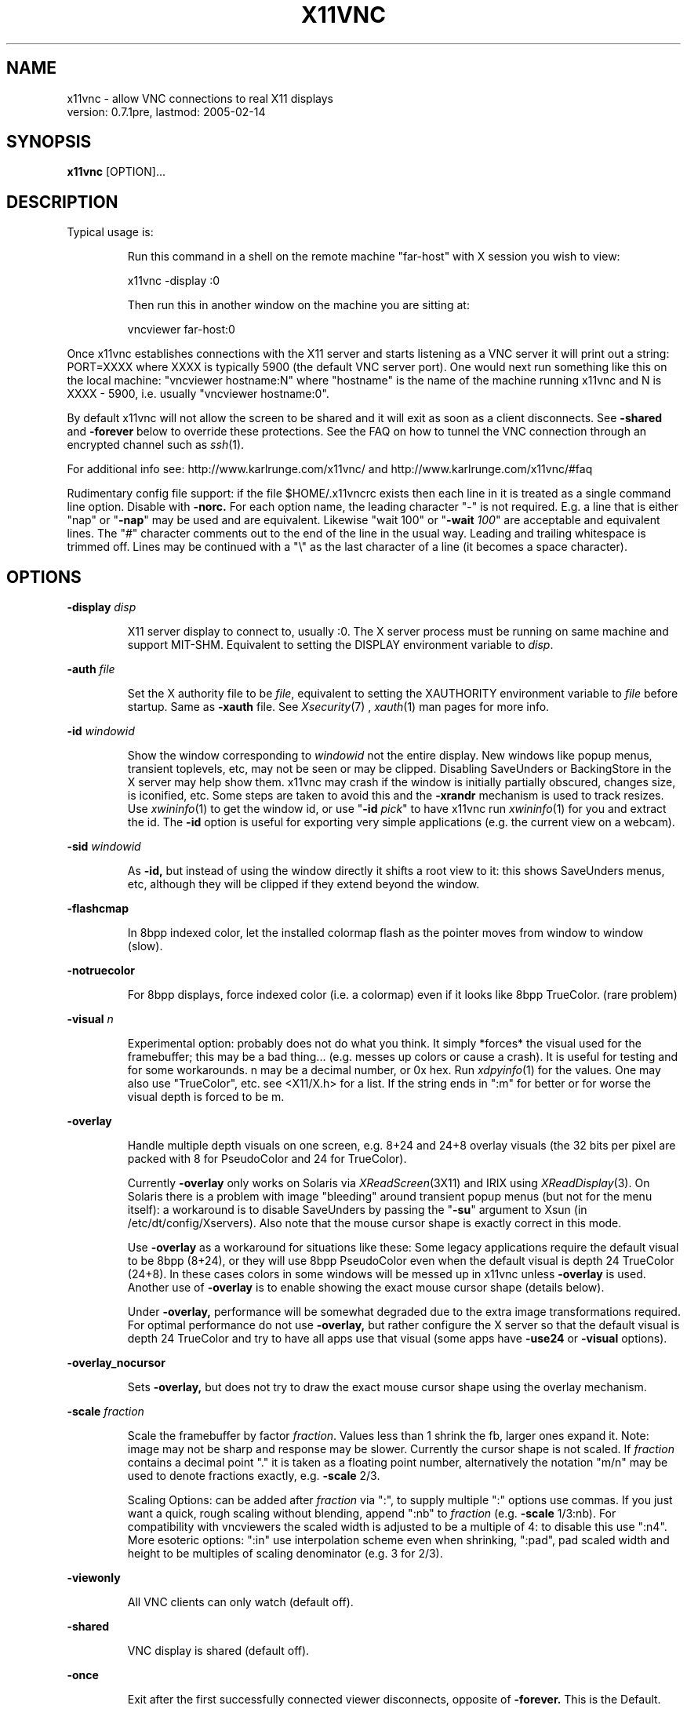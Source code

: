 .\" This file was automatically generated from x11vnc -help output.
.TH X11VNC "1" "February 2005" "x11vnc " "User Commands"
.SH NAME
x11vnc - allow VNC connections to real X11 displays
         version: 0.7.1pre, lastmod: 2005-02-14
.SH SYNOPSIS
.B x11vnc
[OPTION]...
.SH DESCRIPTION
.PP
Typical usage is:
.IP
Run this command in a shell on the remote machine "far-host"
with X session you wish to view:
.IP
x11vnc -display :0
.IP
Then run this in another window on the machine you are sitting at:
.IP
vncviewer far-host:0
.PP
Once x11vnc establishes connections with the X11 server and starts listening
as a VNC server it will print out a string: PORT=XXXX where XXXX is typically
5900 (the default VNC server port).  One would next run something like
this on the local machine: "vncviewer hostname:N" where "hostname" is
the name of the machine running x11vnc and N is XXXX - 5900, i.e. usually
"vncviewer hostname:0".
.PP
By default x11vnc will not allow the screen to be shared and it will exit
as soon as a client disconnects.  See \fB-shared\fR and \fB-forever\fR below to override
these protections.  See the FAQ on how to tunnel the VNC connection through
an encrypted channel such as 
.IR ssh (1).
.PP
For additional info see: http://www.karlrunge.com/x11vnc/
and  http://www.karlrunge.com/x11vnc/#faq
.PP
Rudimentary config file support: if the file $HOME/.x11vncrc exists then each
line in it is treated as a single command line option.  Disable with \fB-norc.\fR
For each option name, the leading character "-" is not required.  E.g. a
line that is either "nap" or "\fB-nap\fR" may be used and are equivalent.
Likewise "wait 100" or "\fB-wait\fR \fI100\fR" are acceptable and equivalent lines.
The "#" character comments out to the end of the line in the usual way.
Leading and trailing whitespace is trimmed off.  Lines may be continued with
a "\\" as the last character of a line (it becomes a space character).
.PP
.SH OPTIONS

.PP
\fB-display\fR \fIdisp\fR
.IP
X11 server display to connect to, usually :0.  The X
server process must be running on same machine and
support MIT-SHM.  Equivalent to setting the DISPLAY
environment variable to \fIdisp\fR.
.PP
\fB-auth\fR \fIfile\fR
.IP
Set the X authority file to be \fIfile\fR, equivalent to
setting the XAUTHORITY environment variable to \fIfile\fR
before startup.  Same as \fB-xauth\fR file.  See 
.IR Xsecurity (7)
,
.IR xauth (1)
man pages for more info.
.PP
\fB-id\fR \fIwindowid\fR
.IP
Show the window corresponding to \fIwindowid\fR not
the entire display.  New windows like popup menus,
transient toplevels, etc, may not be seen or may be
clipped.  Disabling SaveUnders or BackingStore in the
X server may help show them.  x11vnc may crash if the
window is initially partially obscured, changes size,
is iconified, etc.  Some steps are taken to avoid this
and the \fB-xrandr\fR mechanism is used to track resizes.  Use
.IR xwininfo (1)
to get the window id, or use "\fB-id\fR \fIpick\fR"
to have x11vnc run 
.IR xwininfo (1)
for you and extract
the id.  The \fB-id\fR option is useful for exporting very
simple applications (e.g. the current view on a webcam).
.PP
\fB-sid\fR \fIwindowid\fR
.IP
As \fB-id,\fR but instead of using the window directly it
shifts a root view to it: this shows SaveUnders menus,
etc, although they will be clipped if they extend beyond
the window.
.PP
\fB-flashcmap\fR
.IP
In 8bpp indexed color, let the installed colormap flash
as the pointer moves from window to window (slow).
.PP
\fB-notruecolor\fR
.IP
For 8bpp displays, force indexed color (i.e. a colormap)
even if it looks like 8bpp TrueColor. (rare problem)
.PP
\fB-visual\fR \fIn\fR
.IP
Experimental option: probably does not do what you
think.  It simply *forces* the visual used for the
framebuffer; this may be a bad thing... (e.g. messes
up colors or cause a crash). It is useful for testing
and for some workarounds.  n may be a decimal number,
or 0x hex.  Run 
.IR xdpyinfo (1)
for the values.  One may
also use "TrueColor", etc. see <X11/X.h> for a list.
If the string ends in ":m" for better or for worse
the visual depth is forced to be m.
.PP
\fB-overlay\fR
.IP
Handle multiple depth visuals on one screen, e.g. 8+24
and 24+8 overlay visuals (the 32 bits per pixel are
packed with 8 for PseudoColor and 24 for TrueColor).
.IP
Currently \fB-overlay\fR only works on Solaris via
.IR XReadScreen (3X11)
and IRIX using 
.IR XReadDisplay (3).
On Solaris there is a problem with image "bleeding"
around transient popup menus (but not for the menu
itself): a workaround is to disable SaveUnders
by passing the "\fB-su\fR" argument to Xsun (in
/etc/dt/config/Xservers).  Also note that the mouse
cursor shape is exactly correct in this mode.
.IP
Use \fB-overlay\fR as a workaround for situations like these:
Some legacy applications require the default visual to
be 8bpp (8+24), or they will use 8bpp PseudoColor even
when the default visual is depth 24 TrueColor (24+8).
In these cases colors in some windows will be messed
up in x11vnc unless \fB-overlay\fR is used.  Another use of
\fB-overlay\fR is to enable showing the exact mouse cursor
shape (details below).
.IP
Under \fB-overlay,\fR performance will be somewhat degraded
due to the extra image transformations required.
For optimal performance do not use \fB-overlay,\fR but rather
configure the X server so that the default visual is
depth 24 TrueColor and try to have all apps use that
visual (some apps have \fB-use24\fR or \fB-visual\fR options).
.PP
\fB-overlay_nocursor\fR
.IP
Sets \fB-overlay,\fR but does not try to draw the exact mouse
cursor shape using the overlay mechanism.
.PP
\fB-scale\fR \fIfraction\fR
.IP
Scale the framebuffer by factor \fIfraction\fR.  Values
less than 1 shrink the fb, larger ones expand it.
Note: image may not be sharp and response may be
slower.  Currently the cursor shape is not scaled.
If \fIfraction\fR contains a decimal point "." it
is taken as a floating point number, alternatively
the notation "m/n" may be used to denote fractions
exactly, e.g. \fB-scale\fR 2/3.
.IP
Scaling Options: can be added after \fIfraction\fR via
":", to supply multiple ":" options use commas.
If you just want a quick, rough scaling without
blending, append ":nb" to \fIfraction\fR (e.g. \fB-scale\fR
1/3:nb).  For compatibility with vncviewers the scaled
width is adjusted to be a multiple of 4: to disable
this use ":n4".  More esoteric options: ":in" use
interpolation scheme even when shrinking, ":pad",
pad scaled width and height to be multiples of scaling
denominator (e.g. 3 for 2/3).
.PP
\fB-viewonly\fR
.IP
All VNC clients can only watch (default off).
.PP
\fB-shared\fR
.IP
VNC display is shared (default off).
.PP
\fB-once\fR
.IP
Exit after the first successfully connected viewer
disconnects, opposite of \fB-forever.\fR This is the Default.
.PP
\fB-forever\fR
.IP
Keep listening for more connections rather than exiting
as soon as the first client(s) disconnect. Same as \fB-many\fR
.PP
\fB-timeout\fR \fIn\fR
.IP
Exit unless a client connects within the first n seconds
of startup.
.PP
\fB-inetd\fR
.IP
Launched by 
.IR inetd (1):
stdio instead of listening socket.
Note: if you are not redirecting stderr to a log file
(via shell 2> or \fB-o\fR option) you must also specify the
\fB-q\fR option, otherwise the stderr goes to the viewer.
.PP
\fB-connect\fR \fIstring\fR
.IP
For use with "vncviewer -listen" reverse connections.
If \fIstring\fR has the form "host" or "host:port"
the connection is made once at startup.  Use commas
for a list of host's and host:port's.
.IP
If \fIstring\fR contains "/" it is instead interpreted
as a file to periodically check for new hosts.
The first line is read and then the file is truncated.
Be careful for this usage mode if x11vnc is running as
root (e.g. via 
.IR inetd (1)
or 
.IR gdm (1)
).
.PP
\fB-vncconnect,\fR \fB-novncconnect\fR
.IP
Monitor the VNC_CONNECT X property set by the standard
VNC program 
.IR vncconnect (1).
When the property is
set to "host" or "host:port" establish a reverse
connection.  Using 
.IR xprop (1)
instead of vncconnect may
work (see the FAQ).  Default: \fB-vncconnect\fR
.PP
\fB-allow\fR \fIhost1[,host2..]\fR
.IP
Only allow client connections from hosts matching
the comma separated list of hostnames or IP addresses.
Can also be a numerical IP prefix, e.g. "192.168.100."
to match a simple subnet, for more control build
libvncserver with libwrap support (See the FAQ).  If the
list contains a "/" it instead is a interpreted as a
file containing addresses or prefixes that is re-read
each time a new client connects.  Lines can be commented
out with the "#" character in the usual way.
.PP
\fB-localhost\fR
.IP
Same as \fB-allow\fR 127.0.0.1
.PP
\fB-input\fR \fIstring\fR
.IP
Fine tuning of allowed user input.  If \fIstring\fR does
not contain a comma "," the tuning applies only to
normal clients.  Otherwise the part before "," is
for normal clients and the part after for view-only
clients.  "K" is for Keystroke input, "M" for
Mouse-motion input, and "B" for Button-click input.
Their presence in the string enables that type of input.
E.g. "\fB-input\fR \fIM\fR" means normal users can only move
the mouse and  "\fB-input\fR \fIKMB,M\fR" lets normal users do
anything and enables view-only users to move the mouse.
This option is ignored when a global \fB-viewonly\fR is in
effect (all input is discarded).
.PP
\fB-viewpasswd\fR \fIstring\fR
.IP
Supply a 2nd password for view-only logins.  The \fB-passwd\fR
(full-access) password must also be supplied.
.PP
\fB-passwdfile\fR \fIfilename\fR
.IP
Specify libvncserver \fB-passwd\fR via the first line of
the file \fIfilename\fR instead of via command line.
If a second non blank line exists in the file it
is taken as a view-only password (i.e. \fB-viewpasswd)\fR
To supply an empty password for either field use the
string "__EMPTY__".  Note: \fB-passwdfile\fR is a simple
plaintext passwd, see also \fB-rfbauth\fR and \fB-storepasswd\fR
below for obfuscated passwords.  Neither should be
readable by others.
.PP
\fB-storepasswd\fR \fIpass\fR \fIfile\fR
.IP
Store password \fIpass\fR as the VNC password in the
file \fIfile\fR.  Once the password is stored the
program exits.  Use the password via "\fB-rfbauth\fR \fIfile\fR"
.PP
\fB-accept\fR \fIstring\fR
.IP
Run a command (possibly to prompt the user at the
X11 display) to decide whether an incoming client
should be allowed to connect or not.  \fIstring\fR is
an external command run via 
.IR system (3)
or some special
cases described below.  Be sure to quote \fIstring\fR
if it contains spaces, shell characters, etc.  If the
external command returns 0 the client is accepted,
otherwise the client is rejected.  See below for an
extension to accept a client view-only.
.IP
If x11vnc is running as root (say from 
.IR inetd (1)
or from
display managers 
.IR xdm (1)
, 
.IR gdm (1)
, etc), think about the
security implications carefully before supplying this
option (likewise for the \fB-gone\fR option).
.IP
Environment: The RFB_CLIENT_IP environment variable will
be set to the incoming client IP number and the port
in RFB_CLIENT_PORT (or -1 if unavailable).  Similarly,
RFB_SERVER_IP and RFB_SERVER_PORT (the x11vnc side
of the connection), are set to allow identification
of the tcp virtual circuit.  The x11vnc process
id will be in RFB_X11VNC_PID, a client id number in
RFB_CLIENT_ID, and the number of other connected clients
in RFB_CLIENT_COUNT.  RFB_MODE will be "accept"
.IP
If \fIstring\fR is "popup" then a builtin popup window
is used.  The popup will time out after 120 seconds,
use "popup:N" to modify the timeout to N seconds
(use 0 for no timeout)
.IP
If \fIstring\fR is "xmessage" then an 
.IR xmessage (1)
invocation is used for the command.  xmessage must be
installed on the machine for this to work.
.IP
Both "popup" and "xmessage" will present an option
for accepting the client "View-Only" (the client
can only watch).  This option will not be presented if
\fB-viewonly\fR has been specified, in which case the entire
display is view only.
.IP
If the user supplied command is prefixed with something
like "yes:0,no:*,view:3 mycommand ..." then this
associates the numerical command return code with
the actions: accept, reject, and accept-view-only,
respectively.  Use "*" instead of a number to indicate
the default action (in case the command returns an
unexpected value).  E.g. "no:*" is a good choice.
.IP
Note that x11vnc blocks while the external command
or popup is running (other clients may see no updates
during this period).
.IP
More \fB-accept\fR tricks: use "popupmouse" to only allow
mouse clicks in the builtin popup to be recognized.
Similarly use "popupkey" to only recognize
keystroke responses.  These are to help avoid the
user accidentally accepting a client by typing or
clicking. All 3 of the popup keywords can be followed
by +N+M to supply a position for the popup window.
The default is to center the popup window.
.PP
\fB-gone\fR \fIstring\fR
.IP
As \fB-accept,\fR except to run a user supplied command when
a client goes away (disconnects).  RFB_MODE will be
set to "gone" and the other RFB_* variables are as
in \fB-accept.\fR  Unlike \fB-accept,\fR the command return code
is not interpreted by x11vnc.  Example: \fB-gone\fR 'xlock &'
.PP
\fB-users\fR \fIlist\fR
.IP
If x11vnc is started as root (say from 
.IR inetd (1)
or
from display managers 
.IR xdm (1)
, 
.IR gdm (1)
, etc), then as
soon as possible after connections to the display are
established try to switch to one of the users in the
comma separated \fIlist\fR.  If x11vnc is not running as
root this option is ignored.
.IP
Why use this option?  In general it is not needed
since x11vnc is already connected to the display and
can perform its primary functions.  The option was
added to make some of the *external* utility commands
x11vnc occasionally runs work properly.  In particular
under GNOME and KDE to implement the "\fB-solid\fR \fIcolor\fR"
feature external commands (gconftool-2 and dcop) must be
run as the user owning the desktop session.  Since this
option switches userid it also affects the userid used
to run the processes for the \fB-accept\fR and \fB-gone\fR options.
It also affects the ability to read files for options
such as \fB-connect,\fR \fB-allow,\fR and \fB-remap.\fR  Note that the
\fB-connect\fR file is also sometimes written to.
.IP
So be careful with this option since in many situations
its use can decrease security.
.IP
The switch to a user will only take place if the
display can still be successfully opened as that user
(this is primarily to try to guess the actual owner
of the session). Example: "\fB-users\fR \fIfred,wilma,betty\fR".
Note that a malicious user "barney" by quickly using
"xhost +" when logging in may get x11vnc to switch
to user "fred".  What happens next?
.IP
Under display managers it may be a long time before
the switch succeeds (i.e. a user logs in).  To make
it switch immediately regardless if the display
can be reopened prefix the username with the +
character. E.g. "\fB-users\fR \fI+bob\fR" or "\fB-users\fR \fI+nobody\fR".
The latter (i.e. switching immediately to user
"nobody") is probably the only use of this option
that increases security.
.IP
To immediately switch to a user *before* connections to
the display are made or any files opened use the "="
character: "\fB-users\fR \fI=bob\fR".  That user needs to be able
to open the display of course.
.IP
The special user "guess=" means to examine the utmpx
database (see 
.IR who (1)
) looking for a user attached to
the display number (from DISPLAY or \fB-display\fR option)
and try him/her.  To limit the list of guesses, use:
"\fB-users\fR \fIguess=bob,betty\fR".
.IP
Even more sinister is the special user "lurk=" that
means to try to guess the DISPLAY from the utmpx login
database as well.  So it "lurks" waiting for anyone
to log into an X session and then connects to it.
Specify a list of users after the = to limit which
users will be tried.  If the first user in the list
is something like ":0" or ":0-2" that indicates a
range of DISPLAY numbers that will be tried (regardless
of whether they are in the utmpx database) for all
users that are logged in.  Examples: "\fB-users\fR \fIlurk=\fR"
and "\fB-users\fR \fIlurk=:0-1,bob,mary\fR"
.IP
Be especially careful using the "guess=" and "lurk="
modes.  They are not recommended for use on machines
with untrustworthy local users.
.PP
\fB-noshm\fR
.IP
Do not use the MIT-SHM extension for the polling.
Remote displays can be polled this way: be careful this
can use large amounts of network bandwidth.  This is
also of use if the local machine has a limited number
of shm segments and \fB-onetile\fR is not sufficient.
.PP
\fB-flipbyteorder\fR
.IP
Sometimes needed if remotely polled host has different
endianness.  Ignored unless \fB-noshm\fR is set.
.PP
\fB-onetile\fR
.IP
Do not use the new copy_tiles() framebuffer mechanism,
just use 1 shm tile for polling.  Limits shm segments
used to 3.
.PP
\fB-solid\fR \fI[color]\fR
.IP
To improve performance, when VNC clients are connected
try to change the desktop background to a solid color.
The [color] is optional: the default color is "cyan4".
For a different one specify the X color (rgb.txt name,
e.g. "darkblue" or numerical "#RRGGBB").
.IP
Currently this option only works on GNOME, KDE, CDE,
and classic X (i.e. with the background image on the
root window).  The "gconftool-2" and "dcop" external
commands are run for GNOME and KDE respectively.
Other desktops won't work, e.g. XFCE (send us the
corresponding commands if you find them).  If x11vnc is
running as root (
.IR inetd (1)
or 
.IR gdm (1)
), the \fB-users\fR option
may be needed for GNOME and KDE.  If x11vnc guesses
your desktop incorrectly, you can force it by prefixing
color with "gnome:", "kde:", "cde:" or "root:".
.PP
\fB-blackout\fR \fIstring\fR
.IP
Black out rectangles on the screen. \fIstring\fR is a
comma separated list of WxH+X+Y type geometries for
each rectangle.
.PP
\fB-xinerama\fR
.IP
If your screen is composed of multiple monitors
glued together via XINERAMA, and that screen is
non-rectangular this option will try to guess the
areas to black out (if your system has libXinerama).
In general on XINERAMA displays you may need to use the
\fB-xwarppointer\fR option if the mouse pointer misbehaves.
.PP
\fB-xrandr\fR \fI[mode]\fR
.IP
If the display supports the XRANDR (X Resize, Rotate
and Reflection) extension, and you expect XRANDR events
to occur to the display while x11vnc is running, this
options indicates x11vnc should try to respond to
them (as opposed to simply crashing by assuming the
old screen size).  See the 
.IR xrandr (1)
manpage and run
\'xrandr \fB-q'\fR for more info.  [mode] is optional and
described below.
.IP
Since watching for XRANDR events and errors increases
polling overhead, only use this option if XRANDR changes
are expected.  For example on a rotatable screen PDA or
laptop, or using a XRANDR-aware Desktop where you resize
often.  It is best to be viewing with a vncviewer that
supports the NewFBSize encoding, since it knows how to
react to screen size changes.  Otherwise, libvncserver
tries to do so something reasonable for viewers that
cannot do this (portions of the screen may be clipped,
unused, etc).
.IP
"mode" defaults to "resize", which means create a
new, resized, framebuffer and hope all viewers can cope
with the change.  "newfbsize" means first disconnect
all viewers that do not support the NewFBSize VNC
encoding, and then resize the framebuffer.  "exit"
means disconnect all viewer clients, and then terminate
x11vnc.
.PP
\fB-padgeom\fR \fIWxH\fR
.IP
Whenever a new vncviewer connects, the framebuffer is
replaced with a fake, solid black one of geometry WxH.
Shortly afterwards the framebuffer is replaced with the
real one.  This is intended for use with vncviewers
that do not support NewFBSize and one wants to make
sure the initial viewer geometry will be big enough
to handle all subsequent resizes (e.g. under \fB-xrandr,\fR
\fB-remote\fR id:windowid, rescaling, etc.
.PP
\fB-o\fR \fIlogfile\fR
.IP
Write stderr messages to file \fIlogfile\fR instead of
to the terminal.  Same as "\fB-logfile\fR \fIfile\fR".  To append
to the file use "\fB-oa\fR \fIfile\fR" or "\fB-logappend\fR \fIfile\fR".
.PP
\fB-rc\fR \fIfilename\fR
.IP
Use \fIfilename\fR instead of $HOME/.x11vncrc for rc file.
.PP
\fB-norc\fR
.IP
Do not process any .x11vncrc file for options.
.PP
\fB-h,\fR \fB-help\fR
.IP
Print this help text.
-?, \fB-opts\fR              Only list the x11vnc options.
.PP
\fB-V,\fR \fB-version\fR
.IP
Print program version (last modification date).
.PP
\fB-q\fR
.IP
Be quiet by printing less informational output to
stderr.  Same as \fB-quiet.\fR
.PP
\fB-bg\fR
.IP
Go into the background after screen setup.  Messages to
stderr are lost unless \fB-o\fR logfile is used.  Something
like this could be useful in a script:
.IP
port=`ssh $host "x11vnc -display :0 -bg" | grep PORT`
.IP
port=`echo "$port" | sed -e 's/PORT=//'`
.IP
port=`expr $port - 5900`
.IP
vncviewer $host:$port
.PP
\fB-modtweak,\fR \fB-nomodtweak\fR
.IP
Option \fB-modtweak\fR automatically tries to adjust the AltGr
and Shift modifiers for differing language keyboards
between client and host.  Otherwise, only a single key
press/release of a Keycode is simulated (i.e. ignoring
the state of the modifiers: this usually works for
identical keyboards).  Also useful in resolving cases
where a Keysym is bound to multiple keys (e.g. "<" + ">"
and "," + "<" keys).  Default: \fB-modtweak\fR
.PP
\fB-xkb\fR
.IP
When in modtweak mode, use the XKEYBOARD extension (if
the X display supports it) to do the modifier tweaking.
This is powerful and should be tried if there are still
keymapping problems when using \fB-modtweak\fR by itself.
.PP
\fB-skip_keycodes\fR \fIstring\fR
.IP
Ignore the comma separated list of decimal keycodes.
Perhaps these are keycodes not on your keyboard but
your X server thinks exist.  Currently only applies
to \fB-xkb\fR mode.  Use this option to help x11vnc in the
reverse problem it tries to solve: Keysym -> Keycode(s)
when ambiguities exist (more than one Keycode per
Keysym).  Run 'xmodmap \fB-pk'\fR to see your keymapping.
E.g. "\fB-skip_keycodes\fR \fI94,114\fR"
.PP
\fB-add_keysyms\fR
.IP
If a Keysym is received from a VNC viewer and
that Keysym does not exist in the X server, then
add the Keysym to the X server's keyboard mapping.
Added Keysyms will be removed when exiting.
.PP
\fB-clear_mods\fR
.IP
At startup and exit clear the modifier keys by sending
KeyRelease for each one. The Lock modifiers are skipped.
Used to clear the state if the display was accidentally
left with any pressed down.
.PP
\fB-clear_keys\fR
.IP
As \fB-clear_mods,\fR except try to release any pressed key.
Note that this option and \fB-clear_mods\fR can interfere
with a person typing at the physical keyboard.
.PP
\fB-remap\fR \fIstring\fR
.IP
Read Keysym remappings from file named \fIstring\fR.
Format is one pair of Keysyms per line (can be name
or hex value) separated by a space.  If no file named
\fIstring\fR exists, it is instead interpreted as this
form: key1-key2,key3-key4,...  See <X11/keysymdef.h>
header file for a list of Keysym names, or use
.IR xev (1).
To map a key to a button click, use the
fake Keysyms "Button1", ..., etc.  E.g. "-remap
Super_R-Button2" (useful for pasting on a laptop)
.PP
\fB-norepeat,\fR \fB-repeat\fR
.IP
Option \fB-norepeat\fR disables X server key auto repeat
when VNC clients are connected.  This works around a
repeating keystrokes bug (triggered by long processing
delays between key down and key up client events:
either from large screen changes or high latency).
Note: your VNC viewer side will likely do autorepeating,
so this is no loss unless someone is simultaneously at
the real X display.  Default: \fB-norepeat\fR
.PP
\fB-nofb\fR
.IP
Ignore video framebuffer: only process keyboard and
pointer.  Intended for use with Win2VNC and x2vnc
dual-monitor setups.
.PP
\fB-nobell\fR
.IP
Do not watch for XBell events. (no beeps will be heard)
Note: XBell monitoring requires the XKEYBOARD extension.
.PP
\fB-nosel\fR
.IP
Do not manage exchange of X selection/cutbuffer between
VNC viewers and the X server.
.PP
\fB-noprimary\fR
.IP
Do not poll the PRIMARY selection for changes to send
back to clients.  (PRIMARY is still set on received
changes, however).
.PP
\fB-cursor\fR \fI[mode],\fR \fB-nocursor\fR
.IP
Sets how the pointer cursor shape (little icon at the
mouse pointer) should be handled.  The "mode" string
is optional and is described below.  The default
is to show some sort of cursor shape(s).  How this
is done depends on the VNC viewer and the X server.
Use \fB-nocursor\fR to disable cursor shapes completely.
.IP
Some VNC viewers support the TightVNC CursorPosUpdates
and CursorShapeUpdates extensions (cuts down on
network traffic by not having to send the cursor image
every time the pointer is moved), in which case these
extensions are used (see \fB-nocursorshape\fR and \fB-nocursorpos\fR
below to disable).  For other viewers the cursor shape
is written directly to the framebuffer every time the
pointer is moved or changed and gets sent along with
the other framebuffer updates.  In this case, there
will be some lag between the vnc viewer pointer and
the remote cursor position.
.IP
If the X display supports retrieving the cursor shape
information from the X server, then the default is
to use that mode.  On Solaris this can be done with
the SUN_OVL extension using \fB-overlay\fR (see also the
\fB-overlay_nomouse\fR option).  A similar overlay scheme
is used on IRIX.  Xorg (e.g. Linux) and recent Solaris
Xsun servers support the XFIXES extension to retrieve
the exact cursor shape from the X server.  If XFIXES
is present it is preferred over Overlay and is used by
default (see \fB-noxfixes\fR below).  This can be disabled
with \fB-nocursor,\fR and also some values of the "mode"
option below.
.IP
Note that under XFIXES cursors with transparency (alpha
channel) will not be exactly represented and one may
find Overlay may be preferable.  See also the \fB-alphacut\fR
and \fB-alphafrac\fR options below as fudge factors to try
to improve the situation for cursors with transparency
for a given theme.
.IP
The "mode" string can be used to fine-tune the
displaying of cursor shapes.  It can be used the
following ways:
.IP
"\fB-cursor\fR \fIarrow\fR" - just show the standard arrow
nothing more or nothing less.
.IP
"\fB-cursor\fR \fInone\fR" - same as "\fB-nocursor\fR"
.IP
"\fB-cursor\fR \fIX\fR" - when the cursor appears to be on the
root window, draw the familiar X shape.  Some desktops
such as GNOME cover up the root window completely,
and so this will not work, try "X1", etc, to try to
shift the tree depth.  On high latency links or slow
machines there will be a time lag between expected and
the actual cursor shape.
.IP
"\fB-cursor\fR \fIsome\fR" - like "X" but use additional
heuristics to try to guess if the window should have
a windowmanager-like resizer cursor or a text input
I-beam cursor.  This is a complete hack, but may be
useful in some situations because it provides a little
more feedback about the cursor shape.
.IP
"\fB-cursor\fR \fImost\fR" - try to show as many cursors as
possible.  Often this will only be the same as "some"
unless the display has overlay visuals or XFIXES
extensions available.  On Solaris and IRIX if XFIXES
is not available, \fB-overlay\fR mode will be attempted.
.PP
\fB-noxfixes\fR
.IP
Do not use the XFIXES extension to draw the exact cursor
shape even if it is available.
.PP
\fB-alphacut\fR \fIn\fR
.IP
When using the XFIXES extension for the cursor shape,
cursors with transparency will not be displayed exactly
(but opaque ones will).  This option sets n as a cutoff
for cursors that have transparency ("alpha channel"
with values ranging from 0 to 255) Any cursor pixel with
alpha value less than n becomes completely transparent.
Otherwise the pixel is completely opaque.  Default 240
.IP
Note: the options \fB-alphacut,\fR \fB-alphafrac,\fR and \fB-alphafrac\fR
may be removed if a more accurate internal method for
handling cursor transparency is implemented.
.PP
\fB-alphafrac\fR \fIfraction\fR
.IP
With the threshold in \fB-alphacut\fR some cursors will become
almost completely transparent because their alpha values
are not high enough.  For those cursors adjust the
alpha threshold until fraction of the non-zero alpha
channel pixels become opaque.  Default 0.33
.PP
\fB-alpharemove\fR
.IP
By default, XFIXES cursors pixels with transparency have
the alpha factor multiplied into the RGB color values
(i.e. that corresponding to blending the cursor with a
black background).  Specify this option to remove the
alpha factor. (useful for light colored semi-transparent
cursors).
.PP
\fB-noalphablend\fR
.IP
In XFIXES mode do not send cursor alpha channel data
to libvncserver.  The default is to send it.  The
alphablend effect will only be visible in \fB-nocursorshape\fR
mode or for clients with cursorshapeupdates turned
off. (However there is a hack for 32bpp with depth 24,
it uses the extra 8 bits to store cursor transparency
for use with a hacked vncviewer that applies the
transparency locally.  See the FAQ for more info).
.PP
\fB-nocursorshape\fR
.IP
Do not use the TightVNC CursorShapeUpdates extension
even if clients support it.  See \fB-cursor\fR above.
.PP
\fB-cursorpos,\fR \fB-nocursorpos\fR
.IP
Option \fB-cursorpos\fR enables sending the X cursor position
back to all vnc clients that support the TightVNC
CursorPosUpdates extension.  Other clients will be able
to see the pointer motions. Default: \fB-cursorpos\fR
.PP
\fB-xwarppointer\fR
.IP
Move the pointer with 
.IR XWarpPointer (3X)
instead of
the XTEST extension.  Use this as a workaround
if the pointer motion behaves incorrectly, e.g.
on touchscreens or other non-standard setups.
Also sometimes needed on XINERAMA displays.
.PP
\fB-buttonmap\fR \fIstring\fR
.IP
String to remap mouse buttons.  Format: IJK-LMN, this
maps buttons I -> L, etc., e.g.  \fB-buttonmap\fR 13-31
.IP
Button presses can also be mapped to keystrokes: replace
a button digit on the right of the dash with :<sym>:
or :<sym1>+<sym2>: etc. for multiple keys. For example,
if the viewing machine has a mouse-wheel (buttons 4 5)
but the x11vnc side does not, these will do scrolls:
.IP
\fB-buttonmap\fR 12345-123:Prior::Next:
.IP
\fB-buttonmap\fR 12345-123:Up+Up+Up::Down+Down+Down:
.IP
See <X11/keysymdef.h> header file for a list of Keysyms,
or use the 
.IR xev (1)
program.  Note: mapping of button
clicks to Keysyms may not work if \fB-modtweak\fR or \fB-xkb\fR is
needed for the Keysym.
.IP
If you include a modifier like "Shift_L" the
modifier's up/down state is toggled, e.g. to send
"The" use :Shift_L+t+Shift_L+h+e: (the 1st one is
shift down and the 2nd one is shift up). (note: the
initial state of the modifier is ignored and not reset)
To include button events use "Button1", ... etc.
.PP
\fB-nodragging\fR
.IP
Do not update the display during mouse dragging events
(mouse button held down).  Greatly improves response on
slow setups, but you lose all visual feedback for drags,
text selection, and some menu traversals.  It overrides
any \fB-pointer_mode\fR setting
.PP
\fB-pointer_mode\fR \fIn\fR
.IP
Various pointer motion update schemes. "\fB-pm\fR" is
an alias.  The problem is pointer motion can cause
rapid changes on the screen: consider the rapid changes
when you drag a large window around.  Neither x11vnc's
screen polling and vnc compression routines nor the
bandwidth to the vncviewers can keep up these rapid
screen changes: everything will bog down when dragging
or scrolling.  So a scheme has to be used to "eat"
much of that pointer input before re-polling the screen
and sending out framebuffer updates. The mode number
\fIn\fR can be 0 to 4 and selects one of the schemes
desribed below.
.IP
n=0: does the same as \fB-nodragging.\fR (all screen polling
is suspended if a mouse button is pressed.)
.IP
n=1: was the original scheme used to about Jan 2004:
it basically just skips \fB-input_skip\fR keyboard or pointer
events before repolling the screen.
.IP
n=2 is an improved scheme: by watching the current rate
of input events it tries to detect if it should try to
"eat" additional pointer events before continuing.
.IP
n=3 is basically a dynamic \fB-nodragging\fR mode: it detects
when the mouse motion has paused and then refreshes
the display.
.IP
n=4: attempts to measures network rates and latency,
the video card read rate, and how many tiles have been
changed on the screen.  From this, it aggressively tries
to push screen "frames" when it decides it has enough
resources to do so.  NOT FINISHED.
.IP
The default n is 2. Note that modes 2, 3, 4 will skip
\fB-input_skip\fR keyboard events (but it will not count
pointer events).  Also note that these modes are not
available in \fB-threads\fR mode which has its own pointer
event handling mechanism.
.IP
To try out the different pointer modes to see which
one gives the best response for your usage, it is
convenient to use the remote control function, for
example "x11vnc \fB-R\fR pm:4" or the tcl/tk gui (Tuning ->
pointer_mode -> n).
.PP
\fB-input_skip\fR \fIn\fR
.IP
For the pointer handling when non-threaded: try to
read n user input events before scanning display. n < 0
means to act as though there is always user input.
Default: 10
.PP
\fB-speeds\fR \fIrd,bw,lat\fR
.IP
x11vnc tries to estimate some speed parameters that
are used to optimize scheduling (e.g. \fB-pointer_mode\fR
4) and other things.  Use the \fB-speeds\fR option to set
these manually.  The triple \fIrd,bw,lat\fR corresponds
to video h/w read rate in MB/sec, network bandwidth to
clients in KB/sec, and network latency to clients in
milliseconds, respectively.  If a value is left blank,
e.g. "\fB-speeds\fR \fI,100,15\fR", then the internal scheme is
used to estimate the empty value(s).
.IP
Typical PC video cards have read rates of 5-10 MB/sec.
If the framebuffer is in main memory instead of video
h/w (e.g. SunRay, shadowfb, Xvfb), the read rate may
be much faster.  "x11perf \fB-getimage500"\fR can be used
to get a lower bound (remember to factor in the bytes
per pixel).  It is up to you to estimate the network
bandwith to clients.  For the latency the 
.IR ping (1)
command can be used.
.IP
For convenience there are some aliases provided,
e.g. "\fB-speeds\fR \fImodem\fR".  The aliases are: "modem" for
6,4,200; "dsl" for 6,100,50; and "lan" for 6,5000,1
.PP
\fB-debug_pointer\fR
.IP
Print debugging output for every pointer event.
.PP
\fB-debug_keyboard\fR
.IP
Print debugging output for every keyboard event.
.PP
Same as \fB-dp\fR and \fB-dk,\fR respectively.  Use multiple
times for more output.
.PP
\fB-defer\fR \fItime\fR
.IP
Time in ms to wait for updates before sending to client
(deferUpdateTime)  Default: 30
.PP
\fB-wait\fR \fItime\fR
.IP
Time in ms to pause between screen polls.  Used to cut
down on load.  Default: 30
.PP
\fB-nap\fR
.IP
Monitor activity and if low take longer naps between
polls to really cut down load when idle.  Default: off
.PP
\fB-sb\fR \fItime\fR
.IP
Time in seconds after NO activity (e.g. screen blank)
to really throttle down the screen polls (i.e. sleep
for about 1.5 secs). Use 0 to disable.  Default: 60
.PP
\fB-sigpipe\fR \fIstring\fR
.IP
Broken pipe (SIGPIPE) handling.  \fIstring\fR can be
"ignore" or "exit".  For "ignore" libvncserver
will handle the abrupt loss of a client and continue,
for "exit" x11vnc will cleanup and exit at the 1st
broken connection.  Default: "ignore".
.PP
\fB-threads,\fR \fB-nothreads\fR
.IP
Whether or not to use the threaded libvncserver
algorithm [rfbRunEventLoop] if libpthread is available
Default: \fB-nothreads\fR
.PP
\fB-fs\fR \fIf\fR
.IP
If the fraction of changed tiles in a poll is greater
than f, the whole screen is updated.  Default: 0.75
.PP
\fB-gaps\fR \fIn\fR
.IP
Heuristic to fill in gaps in rows or cols of n or
less tiles.  Used to improve text paging.  Default: 4
.PP
\fB-grow\fR \fIn\fR
.IP
Heuristic to grow islands of changed tiles n or wider
by checking the tile near the boundary.  Default: 3
.PP
\fB-fuzz\fR \fIn\fR
.IP
Tolerance in pixels to mark a tiles edges as changed.
Default: 2
.PP
\fB-snapfb\fR
.IP
Instead of polling the X display framebuffer (fb) for
changes, periodically copy all of X display fb into main
memory and examine that copy for changes.  Under some
circumstances this will improve interactive response,
or at least make things look smoother, but in others
(many) it will make the response worse.  If the video
h/w fb is such that reading small tiles is very slow
this mode could help.  To keep the "framerate" up
the screen size x bpp cannot be too large.  Note that
this mode is very wasteful of memory I/O resources
(it makes full screen copies even if nothing changes).
It may be of use in video capture-like applications,
or where window tearing is a problem.
.PP
\fB-gui\fR \fI[gui-opts]\fR
.IP
Start up a simple tcl/tk gui based on the the remote
control options \fB-remote/-query\fR described below.
Requires the "wish" program to be installed on the
machine.  "gui-opts" is not required: the default is
to start up both the gui and x11vnc with the gui showing
up on the X display in the environment variable DISPLAY.
.IP
"gui-opts" can be a comma separated list of items.
Currently there are these types of items: 1) a gui mode,
a 2) gui "simplicity", and 3) the X display the gui
should display on.
.IP
1) The gui mode can be "start", "conn", or "wait"
"start" is the default mode above and is not required.
"conn" means do not automatically start up x11vnc,
but instead just try to connect to an existing x11vnc
process.  "wait" means just start the gui and nothing
else (you will later instruct the gui to start x11vnc
or connect to an existing one.)
.IP
2) The gui simplicity is off by default (a power-user
gui with all options is presented) To start with
something less daunting supply the string "simple"
("ez" is an alias for this).  Once the gui is
started you can toggle between the two with "Misc ->
simple_gui".
.IP
3) Note the possible confusion regarding the potentially
two different X displays: x11vnc polls one, but you
may want the gui to appear on another.  For example, if
you ssh in and x11vnc is not running yet you may want
the gui to come back to you via your ssh redirected X
display (e.g. localhost:10).
.IP
Examples: "x11vnc \fB-gui",\fR "x11vnc \fB-gui\fR ez"
"x11vnc \fB-gui\fR localhost:10", "x11vnc \fB-gui\fR conn,host:0"
.IP
If you do not specify a gui X display in "gui-opts"
then the DISPLAY environment variable and \fB-display\fR
option are tried (in that order).  Regarding the x11vnc
X display the gui will try to connect to, it first
tries \fB-display\fR and then DISPLAY.  For example, "x11vnc
\fB-display\fR :0 \fB-gui\fR otherhost:0", will remote control an
x11vnc polling :0 and display the gui on otherhost:0
.IP
If you do not intend to start x11vnc from the gui
(i.e. just remote control an existing one), then the
gui process can run on a different machine from the
x11vnc server as long as X permissions, etc. permit
communication between the two.
.PP
\fB-remote\fR \fIcommand\fR
.IP
Remotely control some aspects of an already running
x11vnc server.  "\fB-R\fR" and "\fB-r\fR" are aliases for
"\fB-remote\fR".  After the remote control command is
sent to the running server the 'x11vnc \fB-remote\fR ...'
command exits.  You can often use the \fB-query\fR command
(see below) to see if the x11vnc server processed your
\fB-remote\fR command.
.IP
The default communication channel is that of X
properties (specifically VNC_CONNECT), and so this
command must be run with correct settings for DISPLAY
and possibly XAUTHORITY to connect to the X server
and set the property.  Alternatively, use the \fB-display\fR
and \fB-auth\fR options to set them to the correct values.
The running server cannot use the \fB-novncconnect\fR option
because that disables the communication channel.
See below for alternate channels.
.IP
For example: 'x11vnc \fB-remote\fR stop' (which is the same as
\'x11vnc \fB-R\fR stop') will close down the x11vnc server.
\'x11vnc \fB-R\fR shared' will enable shared connections, and
\'x11vnc \fB-R\fR scale:3/4' will rescale the desktop.
.IP
Note: the more drastic the change induced by the \fB-remote\fR
command, the bigger the chance for bugs or crashes.
Please report reproducible bugs.
.IP
.IP
The following \fB-remote/-R\fR commands are supported:
.IP
stop            terminate the server, same as "quit"
                "exit" or "shutdown"
.IP
ping            see if the x11vnc server responds.
                Return is: ans=ping:<xdisplay>
.IP
blacken         try to push a black fb update to all
                clients (due to timings a client
                could miss it). Same as "zero", also
                "zero:x1,y1,x2,y2" for a rectangle.
.IP
refresh         send the entire fb to all clients.
.IP
reset           recreate the fb, polling memory, etc.
.IP
id:windowid     set \fB-id\fR window to "windowid". empty
                or "root" to go back to root window
.IP
sid:windowid    set \fB-sid\fR window to "windowid"
.IP
flashcmap       enable  \fB-flashcmap\fR mode.
.IP
noflashcmap     disable \fB-flashcmap\fR mode.
.IP
notruecolor     enable  \fB-notruecolor\fR mode.
.IP
truecolor       disable \fB-notruecolor\fR mode.
.IP
overlay         enable  \fB-overlay\fR mode (if applicable).
.IP
nooverlay       disable \fB-overlay\fR mode.
.IP
overlay_cursor  in \fB-overlay\fR mode, enable cursor drawing.
.IP
overlay_nocursor disable cursor drawing. same as
                nooverlay_cursor.
.IP
visual:vis      set \fB-visual\fR to "vis"
.IP
scale:frac      set \fB-scale\fR to "frac"
.IP
viewonly        enable  \fB-viewonly\fR mode.
.IP
noviewonly      disable \fB-viewonly\fR mode.
.IP
shared          enable  \fB-shared\fR mode.
.IP
noshared        disable \fB-shared\fR mode.
.IP
forever         enable  \fB-forever\fR mode.
.IP
noforever       disable \fB-forever\fR mode.
.IP
timeout:n       reset \fB-timeout\fR to n, if there are
                currently no clients, exit unless one
                connects in the next n secs.
.IP
deny            deny any new connections, same as "lock"
.IP
nodeny          allow new connections, same as "unlock"
.IP
connect:host    do reverse connection to host, "host"
                may be a comma separated list of hosts
                or host:ports.  See \fB-connect.\fR
.IP
disconnect:host disconnect any clients from "host"
                same as "close:host".  Use host
                "all" to close all current clients.
                If you know the client internal hex ID,
                e.g. 0x3 (returned by \fB-query\fR clients and
                RFB_CLIENT_ID), you can use that too.
.IP
allowonce:host  For the next connection only, allow
                connection from "host".
.IP
allow:hostlist  set \fB-allow\fR list to (comma separated)
                "hostlist". See \fB-allow\fR and \fB-localhost.\fR
                Do not use with \fB-allow\fR /path/to/file
                Use "+host" to add a single host, and
                use "\fB-host\fR" to delete a single host
.IP
localhost       enable  \fB-localhost\fR mode
.IP
nolocalhost     disable \fB-localhost\fR mode
.IP
input:str       set \fB-input\fR to "str", empty to disable.
.IP
client_input:str set the K, M, B \fB-input\fR on a per-client
                basis.  select which client as for
                disconnect, e.g. client_input:host:MB
                or client_input:0x2:K
.IP
accept:cmd      set \fB-accept\fR "cmd" (empty to disable).
.IP
gone:cmd        set \fB-gone\fR "cmd" (empty to disable).
.IP
noshm           enable  \fB-noshm\fR mode.
.IP
shm             disable \fB-noshm\fR mode (i.e. use shm).
.IP
flipbyteorder   enable \fB-flipbyteorder\fR mode, you may need
                to set noshm for this to do something.
.IP
noflipbyteorder disable \fB-flipbyteorder\fR mode.
.IP
onetile         enable  \fB-onetile\fR mode. (you may need to
                set shm for this to do something)
.IP
noonetile       disable \fB-onetile\fR mode.
.IP
solid           enable  \fB-solid\fR mode
.IP
nosolid         disable \fB-solid\fR mode.
.IP
solid_color:color set \fB-solid\fR color (and apply it).
.IP
blackout:str    set \fB-blackout\fR "str" (empty to disable).
                See \fB-blackout\fR for the form of "str"
                (basically: WxH+X+Y,...)
                Use "+WxH+X+Y" to append a single
                rectangle use "-WxH+X+Y" to delete one
.IP
xinerama        enable  \fB-xinerama\fR mode. (if applicable)
.IP
noxinerama      disable \fB-xinerama\fR mode.
.IP
xrandr          enable  \fB-xrandr\fR mode. (if applicable)
.IP
noxrandr        disable \fB-xrandr\fR mode.
.IP
xrandr_mode:mode set the \fB-xrandr\fR mode to "mode".
.IP
padgeom:WxH     set \fB-padgeom\fR to WxH (empty to disable)
                If WxH is "force" or "do" the padded
                geometry fb is immediately applied.
.IP
quiet           enable  \fB-quiet\fR mode.
.IP
noquiet         disable \fB-quiet\fR mode.
.IP
modtweak        enable  \fB-modtweak\fR mode.
.IP
nomodtweak      enable  \fB-nomodtweak\fR mode.
.IP
xkb             enable  \fB-xkb\fR modtweak mode.
.IP
noxkb           disable \fB-xkb\fR modtweak mode.
.IP
skip_keycodes:str enable \fB-xkb\fR \fB-skip_keycodes\fR "str".
.IP
add_keysyms     enable \fB-add_keysyms\fR mode.
.IP
noadd_keysyms   stop adding keysyms. those added will
                still be removed at exit.
.IP
clear_mods      enable  \fB-clear_mods\fR mode and clear them.
.IP
noclear_mods    disable \fB-clear_mods\fR mode.
.IP
clear_keys      enable  \fB-clear_keys\fR mode and clear them.
.IP
noclear_keys    disable \fB-clear_keys\fR mode.
.IP
remap:str       set \fB-remap\fR "str" (empty to disable).
                See \fB-remap\fR for the form of "str"
                (basically: key1-key2,key3-key4,...)
                Use "+key1-key2" to append a single
                keymapping, use "-key1-key2" to delete.
.IP
norepeat        enable  \fB-norepeat\fR mode.
.IP
repeat          disable \fB-norepeat\fR mode.
.IP
nofb            enable  \fB-nofb\fR mode.
.IP
fb              disable \fB-nofb\fR mode.
.IP
bell            enable  bell (if supported).
.IP
nobell          disable bell.
.IP
nosel           enable  \fB-nosel\fR mode.
.IP
sel             disable \fB-nosel\fR mode.
.IP
noprimary       enable  \fB-noprimary\fR mode.
.IP
primary         disable \fB-noprimary\fR mode.
.IP
cursor:mode     enable  \fB-cursor\fR "mode".
.IP
show_cursor     enable  showing a cursor.
.IP
noshow_cursor   disable showing a cursor. (same as
                "nocursor")
.IP
xfixes          enable  xfixes cursor shape mode.
.IP
noxfixes        disable xfixes cursor shape mode.
.IP
alphacut:n      set \fB-alphacut\fR to n.
.IP
alphafrac:f     set \fB-alphafrac\fR to f.
.IP
alpharemove     enable  \fB-alpharemove\fR mode.
.IP
noalpharemove   disable \fB-alpharemove\fR mode.
.IP
alphablend      disable \fB-noalphablend\fR mode.
.IP
noalphablend    enable  \fB-noalphablend\fR mode.
.IP
cursorshape     disable \fB-nocursorshape\fR mode.
.IP
nocursorshape   enable  \fB-nocursorshape\fR mode.
.IP
cursorpos       disable \fB-nocursorpos\fR mode.
.IP
nocursorpos     enable  \fB-nocursorpos\fR mode.
.IP
xwarp           enable  \fB-xwarppointer\fR mode.
.IP
noxwarp         disable \fB-xwarppointer\fR mode.
.IP
buttonmap:str   set \fB-buttonmap\fR "str", empty to disable
.IP
dragging        disable \fB-nodragging\fR mode.
.IP
nodragging      enable  \fB-nodragging\fR mode.
.IP
pointer_mode:n  set \fB-pointer_mode\fR to n. same as "pm"
.IP
input_skip:n    set \fB-input_skip\fR to n.
.IP
speeds:str      set \fB-speeds\fR to str.
.IP
debug_pointer   enable  \fB-debug_pointer,\fR same as "dp"
.IP
nodebug_pointer disable \fB-debug_pointer,\fR same as "nodp"
.IP
debug_keyboard   enable  \fB-debug_keyboard,\fR same as "dk"
.IP
nodebug_keyboard disable \fB-debug_keyboard,\fR same as "nodk"
.IP
defer:n         set \fB-defer\fR to n ms,same as deferupdate:n
.IP
wait:n          set \fB-wait\fR to n ms.
.IP
rfbwait:n       set \fB-rfbwait\fR (rfbMaxClientWait) to n ms.
.IP
nap             enable  \fB-nap\fR mode.
.IP
nonap           disable \fB-nap\fR mode.
.IP
sb:n            set \fB-sb\fR to n s, same as screen_blank:n
.IP
fs:frac         set \fB-fs\fR fraction to "frac", e.g. 0.5
.IP
gaps:n          set \fB-gaps\fR to n.
.IP
grow:n          set \fB-grow\fR to n.
.IP
fuzz:n          set \fB-fuzz\fR to n.
.IP
snapfb          enable  \fB-snapfb\fR mode.
.IP
nosnapfb        disable \fB-snapfb\fR mode.
.IP
progressive:n   set libvncserver \fB-progressive\fR slice
                height parameter to n.
.IP
desktop:str     set \fB-desktop\fR name to str for new clients.
.IP
rfbport:n       set \fB-rfbport\fR to n.
.IP
http            enable  http client connections.
.IP
nohttp          disable http client connections.
.IP
httpport:n      set \fB-httpport\fR to n.
.IP
httpdir:dir     set \fB-httpdir\fR to dir (and enable http).
.IP
enablehttpproxy   enable  \fB-enablehttpproxy\fR mode.
.IP
noenablehttpproxy disable \fB-enablehttpproxy\fR mode.
.IP
alwaysshared     enable  \fB-alwaysshared\fR mode.
.IP
noalwaysshared   disable \fB-alwaysshared\fR mode.
                (may interfere with other options)
.IP
nevershared      enable  \fB-nevershared\fR mode.
.IP
nonevershared    disable \fB-nevershared\fR mode.
                (may interfere with other options)
.IP
dontdisconnect   enable  \fB-dontdisconnect\fR mode.
.IP
nodontdisconnect disable \fB-dontdisconnect\fR mode.
                (may interfere with other options)
.IP
noremote        disable the \fB-remote\fR command processing,
                it cannot be turned back on.
.IP
.IP
The 
.IR vncconnect (1)
command from standard VNC
.IP
distributions may also be used if string is prefixed
.IP
with "cmd=" E.g. 'vncconnect cmd=stop'.  Under some
.IP
circumstances 
.IR xprop (1)
can used if it supports \fB-set\fR
.IP
(see the FAQ).
.IP
.IP
If "\fB-connect\fR \fI/path/to/file\fR" has been supplied to the
.IP
running x11vnc server then that file can be used as a
.IP
communication channel (this is the only way to remote
.IP
control one of many x11vnc's polling the same X display)
.IP
Simply run: 'x11vnc \fB-connect\fR /path/to/file \fB-remote\fR ...'
.IP
or you can directly write to the file via something
.IP
like: "echo cmd=stop > /path/to/file", etc.
.PP
\fB-query\fR \fIvariable\fR
.IP
Like \fB-remote,\fR except just query the value of
\fIvariable\fR.  "\fB-Q\fR" is an alias for "\fB-query\fR".
Multiple queries can be done by separating variables
by commas, e.g. \fB-query\fR var1,var2. The results come
back in the form ans=var1:value1,ans=var2:value2,...
to the standard output.  If a variable is read-only,
it comes back with prefix "aro=" instead of "ans=".
.IP
Some \fB-remote\fR commands are pure actions that do not make
sense as variables, e.g. "stop" or "disconnect",
in these cases the value returned is "N/A".  To direct
a query straight to the VNC_CONNECT property or connect
file use "qry=..." instead of "cmd=..."
.IP
Here is the current list of "variables" that can
be supplied to the \fB-query\fR command. This includes the
"N/A" ones that return no useful info.  For variables
names that do not correspond to an x11vnc option or
remote command, we hope the name makes it obvious what
the returned value corresponds to (hint: the ext_*
variables correspond to the presence of X extensions):
.IP
ans= stop quit exit shutdown ping blacken zero
refresh reset close disconnect id sid waitmapped
nowaitmapped flashcmap noflashcmap truecolor notruecolor
overlay nooverlay overlay_cursor overlay_yescursor
nooverlay_nocursor nooverlay_cursor nooverlay_yescursor
overlay_nocursor visual scale viewonly noviewonly
shared noshared forever noforever once timeout deny
lock nodeny unlock connect allowonce allow localhost
nolocalhost accept gone shm noshm flipbyteorder
noflipbyteorder onetile noonetile solid_color solid
nosolid blackout xinerama noxinerama xrandr noxrandr
xrandr_mode padgeom quiet q noquiet modtweak nomodtweak
xkb noxkb skip_keycodes add_keysyms noadd_keysyms
clear_mods noclear_mods clear_keys noclear_keys
remap repeat norepeat fb nofb bell nobell sel
nosel primary noprimary cursorshape nocursorshape
cursorpos nocursorpos cursor show_cursor noshow_cursor
nocursor xfixes noxfixes alphacut alphafrac alpharemove
noalpharemove alphablend noalphablend xwarp xwarppointer
noxwarp noxwarppointer buttonmap dragging nodragging
pointer_mode pm input_skip input client_input speeds
debug_pointer dp nodebug_pointer nodp debug_keyboard dk
nodebug_keyboard nodk deferupdate defer wait rfbwait
nap nonap sb screen_blank fs gaps grow fuzz snapfb
nosnapfb progressive rfbport http nohttp httpport
httpdir enablehttpproxy noenablehttpproxy alwaysshared
noalwaysshared nevershared noalwaysshared dontdisconnect
nodontdisconnect desktop noremote
.IP
aro=  display vncdisplay desktopname http_url auth
users rootshift scale_str scaled_x scaled_y scale_numer
scale_denom scale_fac scaling_noblend scaling_nomult4
scaling_pad scaling_interpolate inetd safer unsafe
passwdfile using_shm logfile o rc norc h help V version
lastmod bg sigpipe threads clients client_count pid
ext_xtest ext_xkb ext_xshm ext_xinerama ext_overlay
ext_xfixes ext_xdamage ext_xrandr rootwin num_buttons
button_mask mouse_x mouse_y bpp depth indexed_color
dpy_x dpy_y rfbauth passwd
.PP
\fB-sync\fR
.IP
By default \fB-remote\fR commands are run asynchronously, that
is, the request is posted and the program immediately
exits.  Use \fB-sync\fR to have the program wait for an
acknowledgement from the x11vnc server that command
was processed.  On the other hand \fB-query\fR requests are
always processed synchronously because they have wait
for the result.
.IP
Also note that if both \fB-remote\fR and \fB-query\fR requests are
supplied on the command line, the \fB-remote\fR is processed
first (synchronously: no need for \fB-sync),\fR and then
the \fB-query\fR request is processed in the normal way.
This allows for a reliable way to see if the \fB-remote\fR
command was processed by querying for any new settings.
Note however that there is timeout of a few seconds so
if the x11vnc takes longer than that to process the
requests the requestor will think that a failure has
taken place.
.PP
\fB-noremote\fR
.IP
Do not process any remote control commands or queries.
.IP
A note about security wrt remote control commands.
If someone can connect to the X display and change the
property VNC_CONNECT, then they can remotely control
x11vnc.  Normally access to the X display is protected.
Note that if they can modify VNC_CONNECT, they could
also run their own x11vnc and have complete control
of the desktop.  If the  "\fB-connect\fR \fI/path/to/file\fR"
channel is being used, obviously anyone who can
write to /path/to/file can remotely control x11vnc.
So be sure to protect the X display and that file's
write permissions.
.IP
To disable the VNC_CONNECT property channel completely
use \fB-novncconnect.\fR
.PP
\fB-unsafe\fR
.IP
If x11vnc is running as root (e.g. inetd or Xsetup for
a display manager) a few remote commands are disabled
(currently: id:pick, accept:<cmd>, and gone:<cmd>)
because they are associated with running external
programs.  If you specify \fB-unsafe,\fR then these remote
control commands are allowed when running as root.
When running as non-root all commands are allowed.
See \fB-safer\fR below.
.PP
\fB-safer\fR
.IP
Even if not running as root, disable the above unsafe
remote control commands.
.PP
\fB-deny_all\fR
.IP
For use with \fB-remote\fR nodeny: start out denying all
incoming clients until "\fB-remote\fR \fInodeny\fR" is used to
let them in.
.PP
These options are passed to libvncserver:
.PP
\fB-rfbport\fR \fIport\fR
.IP
TCP port for RFB protocol
.PP
\fB-rfbwait\fR \fItime\fR
.IP
max time in ms to wait for RFB client
.PP
\fB-rfbauth\fR \fIpasswd-file\fR
.IP
use authentication on RFB protocol
(use 'storepasswd' to create a password file)
.PP
\fB-passwd\fR \fIplain-password\fR
.IP
use authentication
(use plain-password as password, USE AT YOUR RISK)
.PP
\fB-deferupdate\fR \fItime\fR
.IP
time in ms to defer updates (default 40)
.PP
\fB-desktop\fR \fIname\fR
.IP
VNC desktop name (default "LibVNCServer")
.PP
\fB-alwaysshared\fR
.IP
always treat new clients as shared
.PP
\fB-nevershared\fR
.IP
never treat new clients as shared
.PP
\fB-dontdisconnect\fR
.IP
don't disconnect existing clients when a new non-shared
connection comes in (refuse new connection instead)
.PP
\fB-httpdir\fR \fIdir-path\fR
.IP
enable http server using dir-path home
.PP
\fB-httpport\fR \fIportnum\fR
.IP
use portnum for http connection
.PP
\fB-enablehttpproxy\fR
.IP
enable http proxy support
.PP
\fB-progressive\fR \fIheight\fR
.IP
enable progressive updating for slow links
.SH "FILES"
.IR $HOME/.x11vncrc ,
.IR $HOME/.Xauthority
.SH "ENVIRONMENT"
.IR DISPLAY ,
.IR XAUTHORITY ,
.IR HOME
.PP
The following are set for the auxiliary commands
run by \fB-accept\fR and \fB-gone\fR:
.PP
.IR RFB_CLIENT_IP ,
.IR RFB_CLIENT_PORT ,
.IR RFB_SERVER_IP ,
.IR RFB_SERVER_PORT ,
.IR RFB_X11VNC_PID ,
.IR RFB_CLIENT_ID ,
.IR RFB_CLIENT_COUNT ,
.IR RFB_MODE
.SH "SEE ALSO"
.IR vncviewer (1),
.IR vncpasswd (1),
.IR vncconnect (1),
.IR vncserver (1),
.IR Xvnc (1),
.IR inetd (1),
.IR xev (1),
.IR xmodmap (1),
.IR Xserver (1),
.IR xauth (1),
.IR xhost (1),
.IR Xsecurity (7),
.IR xmessage (1),
.IR ipcrm (1),
.IR http://www.tightvnc.com ,
.IR http://www.realvnc.com ,
.IR http://www.karlrunge.com/x11vnc/ ,
.IR http://www.karlrunge.com/x11vnc/#faq
.SH AUTHORS
x11vnc was written by Karl J. Runge <runge@karlrunge.com>,
it is part of the LibVNCServer project <http://sf.net/projects/libvncserver>.
This manual page is based one the one written by Ludovic Drolez
<ldrolez@debian.org>, for the Debian project (both may be used by others).

